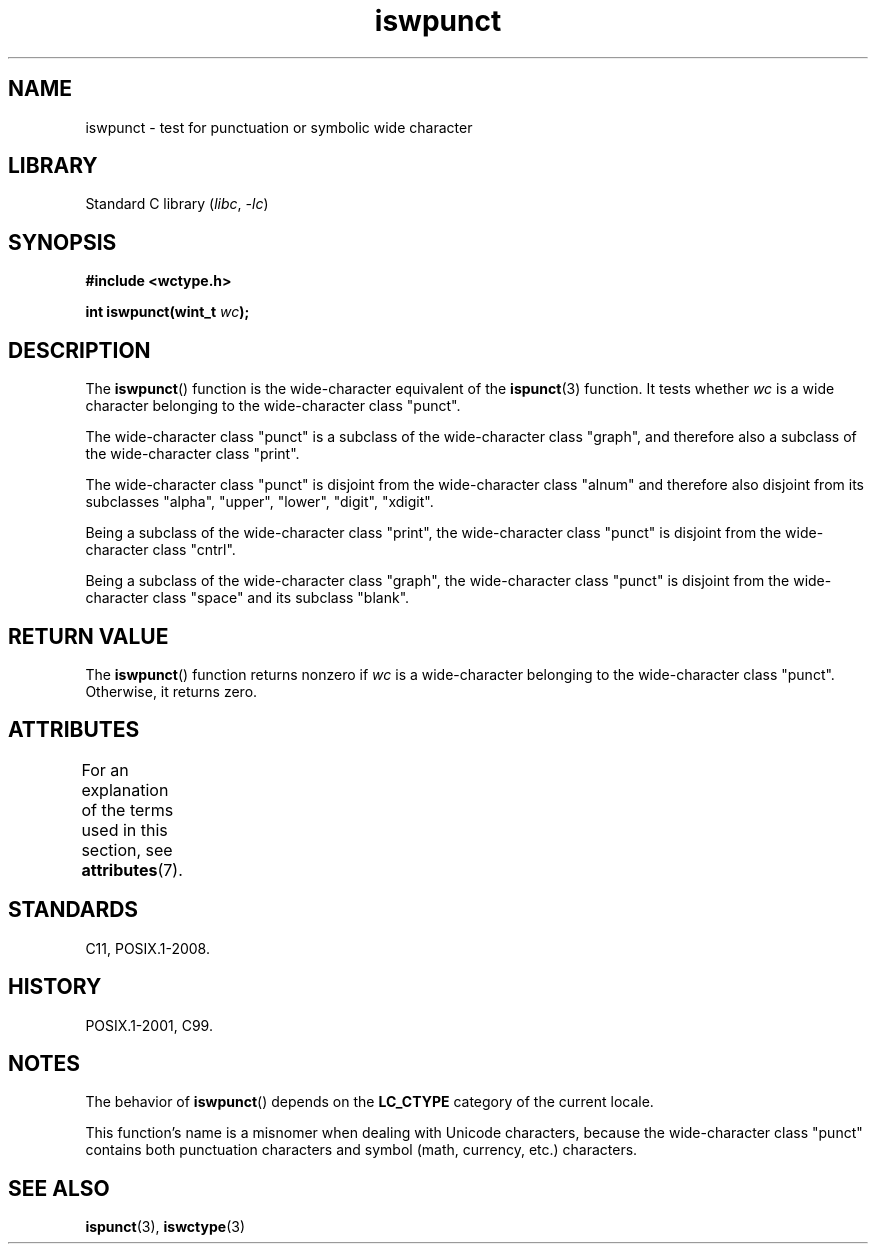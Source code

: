 '\" t
.\" Copyright (c) Bruno Haible <haible@clisp.cons.org>
.\"
.\" SPDX-License-Identifier: GPL-2.0-or-later
.\"
.\" References consulted:
.\"   GNU glibc-2 source code and manual
.\"   Dinkumware C library reference http://www.dinkumware.com/
.\"   OpenGroup's Single UNIX specification http://www.UNIX-systems.org/online.html
.\"   ISO/IEC 9899:1999
.\"
.TH iswpunct 3 2024-05-02 "Linux man-pages (unreleased)"
.SH NAME
iswpunct \- test for punctuation or symbolic wide character
.SH LIBRARY
Standard C library
.RI ( libc ", " \-lc )
.SH SYNOPSIS
.nf
.B #include <wctype.h>
.P
.BI "int iswpunct(wint_t " wc );
.fi
.SH DESCRIPTION
The
.BR iswpunct ()
function is the wide-character equivalent of the
.BR ispunct (3)
function.
It tests whether
.I wc
is a wide character
belonging to the wide-character class "punct".
.P
The wide-character class "punct" is a subclass of the wide-character class
"graph", and therefore also a subclass of the wide-character class "print".
.P
The wide-character class "punct" is disjoint from the wide-character class
"alnum" and therefore also disjoint from its subclasses "alpha", "upper",
"lower", "digit", "xdigit".
.P
Being a subclass of the wide-character class "print",
the wide-character class
"punct" is disjoint from the wide-character class "cntrl".
.P
Being a subclass of the wide-character class "graph",
the wide-character class
"punct" is disjoint from the wide-character class "space" and its subclass
"blank".
.SH RETURN VALUE
The
.BR iswpunct ()
function returns nonzero
if
.I wc
is a wide-character
belonging to the wide-character class "punct".
Otherwise, it returns zero.
.SH ATTRIBUTES
For an explanation of the terms used in this section, see
.BR attributes (7).
.TS
allbox;
lbx lb lb
l l l.
Interface	Attribute	Value
T{
.na
.nh
.BR iswpunct ()
T}	Thread safety	MT-Safe locale
.TE
.SH STANDARDS
C11, POSIX.1-2008.
.SH HISTORY
POSIX.1-2001, C99.
.SH NOTES
The behavior of
.BR iswpunct ()
depends on the
.B LC_CTYPE
category of the
current locale.
.P
This function's name is a misnomer when dealing with Unicode characters,
because the wide-character class "punct" contains both punctuation characters
and symbol (math, currency, etc.) characters.
.SH SEE ALSO
.BR ispunct (3),
.BR iswctype (3)

